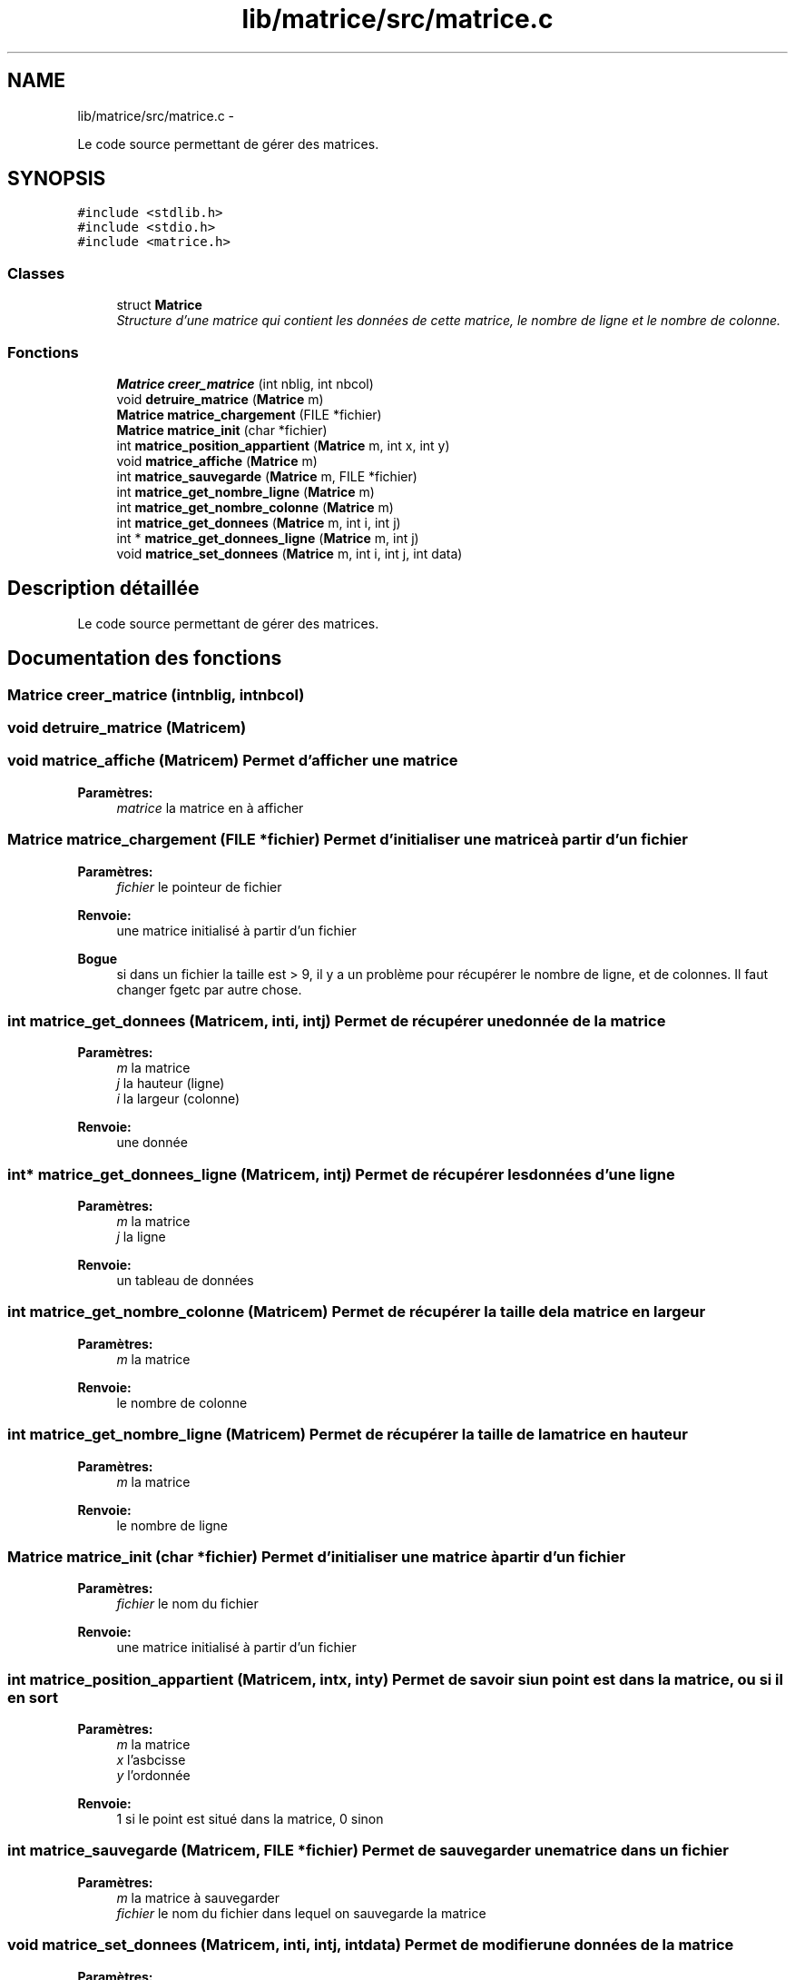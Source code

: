 .TH "lib/matrice/src/matrice.c" 3 "Mercredi Février 19 2014" "Jeu du GO" \" -*- nroff -*-
.ad l
.nh
.SH NAME
lib/matrice/src/matrice.c \- 
.PP
Le code source permettant de gérer des matrices\&.  

.SH SYNOPSIS
.br
.PP
\fC#include <stdlib\&.h>\fP
.br
\fC#include <stdio\&.h>\fP
.br
\fC#include <matrice\&.h>\fP
.br

.SS "Classes"

.in +1c
.ti -1c
.RI "struct \fBMatrice\fP"
.br
.RI "\fIStructure d'une matrice qui contient les données de cette matrice, le nombre de ligne et le nombre de colonne\&. \fP"
.in -1c
.SS "Fonctions"

.in +1c
.ti -1c
.RI "\fBMatrice\fP \fBcreer_matrice\fP (int nblig, int nbcol)"
.br
.ti -1c
.RI "void \fBdetruire_matrice\fP (\fBMatrice\fP m)"
.br
.ti -1c
.RI "\fBMatrice\fP \fBmatrice_chargement\fP (FILE *fichier)"
.br
.ti -1c
.RI "\fBMatrice\fP \fBmatrice_init\fP (char *fichier)"
.br
.ti -1c
.RI "int \fBmatrice_position_appartient\fP (\fBMatrice\fP m, int x, int y)"
.br
.ti -1c
.RI "void \fBmatrice_affiche\fP (\fBMatrice\fP m)"
.br
.ti -1c
.RI "int \fBmatrice_sauvegarde\fP (\fBMatrice\fP m, FILE *fichier)"
.br
.ti -1c
.RI "int \fBmatrice_get_nombre_ligne\fP (\fBMatrice\fP m)"
.br
.ti -1c
.RI "int \fBmatrice_get_nombre_colonne\fP (\fBMatrice\fP m)"
.br
.ti -1c
.RI "int \fBmatrice_get_donnees\fP (\fBMatrice\fP m, int i, int j)"
.br
.ti -1c
.RI "int * \fBmatrice_get_donnees_ligne\fP (\fBMatrice\fP m, int j)"
.br
.ti -1c
.RI "void \fBmatrice_set_donnees\fP (\fBMatrice\fP m, int i, int j, int data)"
.br
.in -1c
.SH "Description détaillée"
.PP 
Le code source permettant de gérer des matrices\&. 


.SH "Documentation des fonctions"
.PP 
.SS "\fBMatrice\fP \fBcreer_matrice\fP (intnblig, intnbcol)"
.SS "void \fBdetruire_matrice\fP (\fBMatrice\fPm)"
.SS "void \fBmatrice_affiche\fP (\fBMatrice\fPm)"Permet d'afficher une matrice 
.PP
\fBParamètres:\fP
.RS 4
\fImatrice\fP la matrice en à afficher 
.RE
.PP

.SS "\fBMatrice\fP \fBmatrice_chargement\fP (FILE *fichier)"Permet d'initialiser une matrice à partir d'un fichier 
.PP
\fBParamètres:\fP
.RS 4
\fIfichier\fP le pointeur de fichier 
.RE
.PP
\fBRenvoie:\fP
.RS 4
une matrice initialisé à partir d'un fichier 
.RE
.PP
\fBBogue\fP
.RS 4
si dans un fichier la taille est > 9, il y a un problème pour récupérer le nombre de ligne, et de colonnes\&. Il faut changer fgetc par autre chose\&. 
.RE
.PP

.SS "int \fBmatrice_get_donnees\fP (\fBMatrice\fPm, inti, intj)"Permet de récupérer une donnée de la matrice 
.PP
\fBParamètres:\fP
.RS 4
\fIm\fP la matrice 
.br
\fIj\fP la hauteur (ligne) 
.br
\fIi\fP la largeur (colonne) 
.RE
.PP
\fBRenvoie:\fP
.RS 4
une donnée 
.RE
.PP

.SS "int* \fBmatrice_get_donnees_ligne\fP (\fBMatrice\fPm, intj)"Permet de récupérer les données d'une ligne 
.PP
\fBParamètres:\fP
.RS 4
\fIm\fP la matrice 
.br
\fIj\fP la ligne 
.RE
.PP
\fBRenvoie:\fP
.RS 4
un tableau de données 
.RE
.PP

.SS "int \fBmatrice_get_nombre_colonne\fP (\fBMatrice\fPm)"Permet de récupérer la taille de la matrice en largeur 
.PP
\fBParamètres:\fP
.RS 4
\fIm\fP la matrice 
.RE
.PP
\fBRenvoie:\fP
.RS 4
le nombre de colonne 
.RE
.PP

.SS "int \fBmatrice_get_nombre_ligne\fP (\fBMatrice\fPm)"Permet de récupérer la taille de la matrice en hauteur 
.PP
\fBParamètres:\fP
.RS 4
\fIm\fP la matrice 
.RE
.PP
\fBRenvoie:\fP
.RS 4
le nombre de ligne 
.RE
.PP

.SS "\fBMatrice\fP \fBmatrice_init\fP (char *fichier)"Permet d'initialiser une matrice à partir d'un fichier 
.PP
\fBParamètres:\fP
.RS 4
\fIfichier\fP le nom du fichier 
.RE
.PP
\fBRenvoie:\fP
.RS 4
une matrice initialisé à partir d'un fichier 
.RE
.PP

.SS "int \fBmatrice_position_appartient\fP (\fBMatrice\fPm, intx, inty)"Permet de savoir si un point est dans la matrice, ou si il en sort 
.PP
\fBParamètres:\fP
.RS 4
\fIm\fP la matrice 
.br
\fIx\fP l'asbcisse 
.br
\fIy\fP l'ordonnée 
.RE
.PP
\fBRenvoie:\fP
.RS 4
1 si le point est situé dans la matrice, 0 sinon 
.RE
.PP

.SS "int \fBmatrice_sauvegarde\fP (\fBMatrice\fPm, FILE *fichier)"Permet de sauvegarder une matrice dans un fichier 
.PP
\fBParamètres:\fP
.RS 4
\fIm\fP la matrice à sauvegarder 
.br
\fIfichier\fP le nom du fichier dans lequel on sauvegarde la matrice 
.RE
.PP

.SS "void \fBmatrice_set_donnees\fP (\fBMatrice\fPm, inti, intj, intdata)"Permet de modifier une données de la matrice 
.PP
\fBParamètres:\fP
.RS 4
\fIm\fP la matrice 
.br
\fIj\fP la hauteur (ligne) 
.br
\fIi\fP la largeur (colonne) 
.br
\fIdata\fP la donnée à insérer 
.RE
.PP

.SH "Auteur"
.PP 
Généré automatiquement par Doxygen pour Jeu du GO à partir du code source\&.

